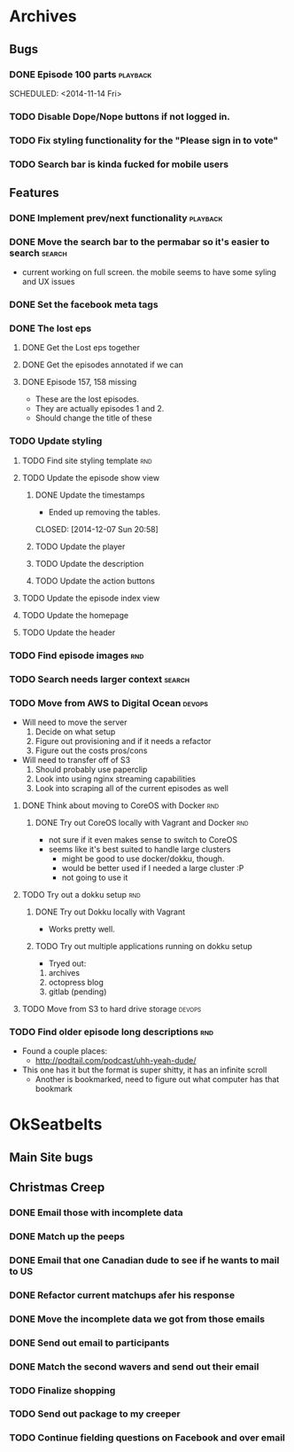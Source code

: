 #+COLUMNS: %43ITEM %TODO %3PRIORITY %TAGS
* Archives
** Bugs
*** DONE Episode 100 parts					   :playback:
    SCHEDULED: <2014-11-14 Fri> 
*** TODO Disable Dope/Nope buttons if not logged in.
*** TODO Fix styling functionality for the "Please sign in to vote"
*** TODO Search bar is kinda fucked for mobile users
** Features
*** DONE Implement prev/next functionality			   :playback:
    CLOSED: [2014-11-23 Sun 22:20] SCHEDULED: <2014-11-20 Thu>
*** DONE Move the search bar to the permabar so it's easier to search :search:
    CLOSED: [2014-12-05 Fri 11:20]
    - current working on full screen.  the mobile seems to have some syling and UX issues
*** DONE Set the facebook meta tags
    CLOSED: [2014-12-05 Fri 11:21] SCHEDULED: <2014-12-04 Thu>

*** DONE The lost eps
    CLOSED: [2014-12-07 Sun 20:56]
**** DONE Get the Lost eps together
     CLOSED: [2014-12-05 Fri 11:21]
**** DONE Get the episodes annotated if we can 
     CLOSED: [2014-12-05 Fri 11:21]
**** DONE Episode 157, 158 missing
     CLOSED: [2014-12-07 Sun 20:56] SCHEDULED: <2014-12-04 Thu>
     - These are the lost episodes.
     - They are actually episodes 1 and 2.
     - Should change the title of these
*** TODO Update styling
**** TODO Find site styling template					:rnd:
**** TODO Update the episode show view
***** DONE Update the timestamps
      - Ended up removing the tables.
      CLOSED: [2014-12-07 Sun 20:58]
***** TODO Update the player
***** TODO Update the description
***** TODO Update the action buttons
**** TODO Update the episode index view
**** TODO Update the homepage
**** TODO Update the header
*** TODO Find episode images						:rnd:
*** TODO Search needs larger context				     :search:
    DEADLINE: <2014-12-31 Wed>
*** TODO Move from AWS to Digital Ocean				     :devops:
    SCHEDULED: <2014-12-13 Sat> DEADLINE: <2014-12-27 Sat>
    - Will need to move the server
      1) Decide on what setup
      2) Figure out provisioning and if it needs a refactor
      3) Figure out the costs pros/cons
    - Will need to transfer off of S3
      1) Should probably use paperclip
      2) Look into using nginx streaming capabilities
      3) Look into scraping all of the current episodes as well
**** DONE Think about moving to CoreOS with Docker			:rnd:
     CLOSED: [2014-11-18 Tue 20:36]
***** DONE Try out CoreOS locally with Vagrant and Docker		:rnd:
      CLOSED: [2014-11-18 Tue 20:33] SCHEDULED: <2014-11-11 Tue>
      - not sure if it even makes sense to switch to CoreOS
	- seems like it's best suited to handle large clusters
      - might be good to use docker/dokku, though.
      - would be better used if I needed a large cluster :P
      - not going to use it
**** TODO Try out a dokku setup						:rnd:
***** DONE Try out Dokku locally with Vagrant
      CLOSED: [2014-11-18 Tue 20:34]
      - Works pretty well.
***** TODO Try out multiple applications running on dokku setup
      - Tryed out:
	1) archives
	2) octopress blog
	3) gitlab (pending)
**** TODO Move from S3 to hard drive storage			     :devops:
*** TODO Find older episode long descriptions				:rnd:
    - Found a couple places:
      - http://podtail.com/podcast/uhh-yeah-dude/
	- This one has it but the format is super shitty, it has an infinite scroll
      - Another is bookmarked, need to figure out what computer has that bookmark
* OkSeatbelts
** Main Site bugs
** Christmas Creep
*** DONE Email those with incomplete data
    CLOSED: [2014-11-26 Wed 17:32] SCHEDULED: <2014-11-25 Tue>
*** DONE Match up the peeps
    CLOSED: [2014-11-28 Fri 04:33] SCHEDULED: <2014-11-25 Tue>
*** DONE Email that one Canadian dude to see if he wants to mail to US
    CLOSED: [2014-11-28 Fri 22:59] SCHEDULED: <2014-11-28 Fri>
*** DONE Refactor current matchups afer his response
    CLOSED: [2014-11-30 Sun 19:49] SCHEDULED: <2014-11-28 Fri>
*** DONE Move the incomplete data we got from those emails
    CLOSED: [2014-11-28 Fri 23:06] SCHEDULED: <2014-11-28 Fri>
*** DONE Send out email to participants
    CLOSED: [2014-11-30 Sun 19:49] SCHEDULED: <2014-11-30 Sun>
*** DONE Match the second wavers and send out their email
    CLOSED: [2014-12-04 Thu 20:25]
*** TODO Finalize shopping
    SCHEDULED: <2014-12-06 Sat>
*** TODO Send out package to my creeper
*** TODO Continue fielding questions on Facebook and over email
